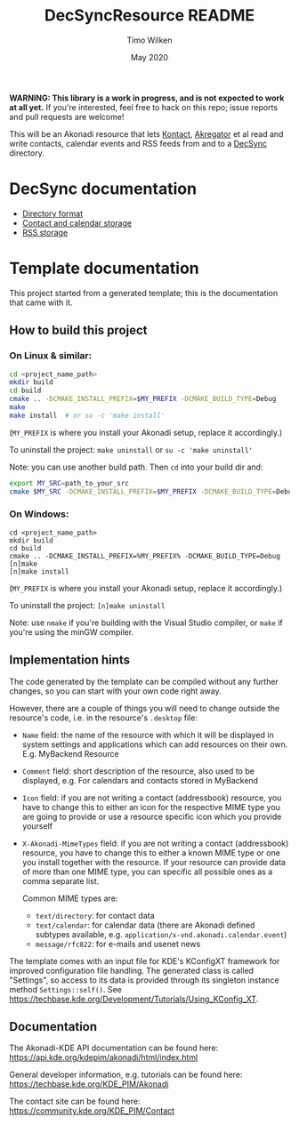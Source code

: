 #+TITLE: DecSyncResource README
#+AUTHOR: Timo Wilken
#+DATE: May 2020

*WARNING: This library is a work in progress, and is not expected to work at all yet.* If you're interested, feel free to hack on this repo; issue reports and pull requests are welcome!

This will be an Akonadi resource that lets [[https://kde.org/applications/office/org.kde.kontact][Kontact]], [[https://kde.org/applications/internet/org.kde.akregator][Akregator]] et al read and write contacts, calendar events and RSS feeds from and to a [[https://github.com/39aldo39/DecSync][DecSync]] directory.

* DecSync documentation

- [[https://github.com/39aldo39/DecSync/blob/master/internal.md][Directory format]]
- [[https://github.com/39aldo39/DecSync/blob/master/contacts-calendars.md][Contact and calendar storage]]
- [[https://github.com/39aldo39/DecSync/blob/master/rss.md][RSS storage]]

* Template documentation

This project started from a generated template; this is the documentation that came with it.

** How to build this project
*** On Linux & similar:

#+BEGIN_SRC sh
  cd <project_name_path>
  mkdir build
  cd build
  cmake .. -DCMAKE_INSTALL_PREFIX=$MY_PREFIX -DCMAKE_BUILD_TYPE=Debug
  make
  make install  # or su -c 'make install'
#+END_SRC

(~MY_PREFIX~ is where you install your Akonadi setup, replace it accordingly.)

To uninstall the project: ~make uninstall~ or ~su -c 'make uninstall'~

Note: you can use another build path. Then ~cd~ into your build dir and:
#+BEGIN_SRC sh
  export MY_SRC=path_to_your_src
  cmake $MY_SRC -DCMAKE_INSTALL_PREFIX=$MY_PREFIX -DCMAKE_BUILD_TYPE=Debug
#+END_SRC

*** On Windows:

#+BEGIN_SRC dos
  cd <project_name_path>
  mkdir build
  cd build
  cmake .. -DCMAKE_INSTALL_PREFIX=%MY_PREFIX% -DCMAKE_BUILD_TYPE=Debug
  [n]make
  [n]make install
#+END_SRC

(~MY_PREFIX~ is where you install your Akonadi setup, replace it accordingly.)

To uninstall the project: ~[n]make uninstall~

Note: use ~nmake~ if you're building with the Visual Studio compiler, or ~make~ if you're using the minGW compiler.

** Implementation hints

The code generated by the template can be compiled without any further changes, so you can start with your own code right away.

However, there are a couple of things you will need to change outside the resource's code, i.e. in the resource's ~.desktop~ file:

- ~Name~ field: the name of the resource with which it will be displayed in system settings and applications which can add resources on their own. E.g. MyBackend Resource

- ~Comment~ field: short description of the resource, also used to be displayed, e.g. For calendars and contacts stored in MyBackend

- ~Icon~ field: if you are not writing a contact (addressbook) resource, you have to change this to either an icon for the respective MIME type you are going to provide or use a resource specific icon which you provide yourself

- ~X-Akonadi-MimeTypes~ field: if you are not writing a contact (addressbook) resource, you have to change this to either a known MIME type or one you install together with the resource. If your resource can provide data of more than one MIME type, you can specific all possible ones as a comma separate list.

  Common MIME types are:
  * ~text/directory~: for contact data
  * ~text/calendar~: for calendar data (there are Akonadi defined subtypes available, e.g. ~application/x-vnd.akonadi.calendar.event~)
  * ~message/rfc822~: for e-mails and usenet news

The template comes with an input file for KDE's KConfigXT framework for improved configuration file handling. The generated class is called "Settings", so access to its data is provided through its singleton instance method ~Settings::self()~. See [[https://techbase.kde.org/Development/Tutorials/Using_KConfig_XT]].

** Documentation

The Akonadi-KDE API documentation can be found here: [[https://api.kde.org/kdepim/akonadi/html/index.html]]

General developer information, e.g. tutorials can be found here: [[https://techbase.kde.org/KDE_PIM/Akonadi]]

The contact site can be found here: [[https://community.kde.org/KDE_PIM/Contact]]
